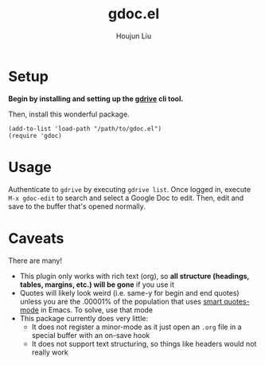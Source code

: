 #+TITLE: gdoc.el
#+AUTHOR: Houjun Liu

* Setup

*Begin by installing and setting up the [[https://github.com/prasmussen/gdrive][gdrive]] cli tool.*

Then, install this wonderful package.

#+begin_src elisp
(add-to-list 'load-path "/path/to/gdoc.el")
(require 'gdoc)
#+end_src

* Usage
Authenticate to =gdrive= by executing ~gdrive list~. Once logged in, execute ~M-x gdoc-edit~ to search and select a Google Doc to edit. Then, edit and save to the buffer that's opened normally.

* Caveats
There are many!
- This plugin only works with rich text (org), so *all structure (headings, tables, margins, etc.) will be gone* if you use it
- Quotes will likely look weird (i.e. same-y for begin and end quotes) unless you are the .00001% of the population that uses [[https://github.com/gareth-rees/smart-quotes][smart quotes-mode]] in Emacs. To solve, use that mode
- This package currently does very little:
  - It does not register a minor-mode as it just open an =.org= file in a special buffer with an on-save hook
  - It does not support text structuring, so things like headers would not really work
    
